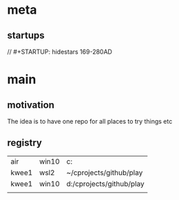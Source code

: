 * meta
** startups
//		#+STARTUP: hidestars	                                                     169-280AD
#+SEQ_TODO: TODO(t!) START(s!) STUCK(k!) WAIT(w!) | DONE(d!) CANCEL(c!) D                 !)
#+PROPERTY: imp_ALL high medium low                                                       
#+PROPERTY: urg_ALL immediate shortterm longterm
#+PROPERTY: loc_ALL home office
#+COLUMNS: %imp %urg %loc
* main
** motivation
The idea is to have one repo for all places to try things etc
** registry
| air   | win10 | c:\cprojects\github\play |
| kwee1 | wsl2  | ~/cprojects/github/play  |
| kwee1 | win10 | d:/cprojects/github/play |
|       |       |                          |
